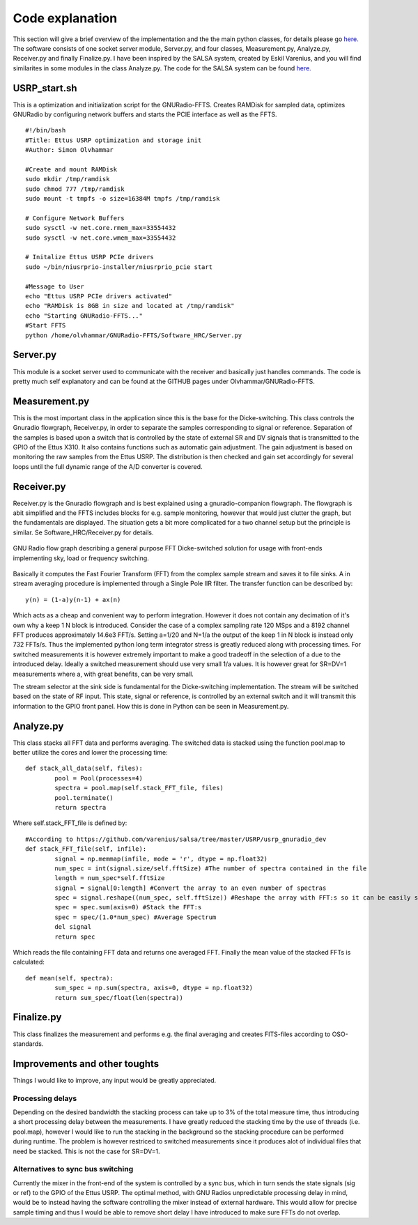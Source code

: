 Code explanation
================

This section will give a brief overview of the implementation and the the main python classes, for details please go `here.  <https://github.com/olvhammar/GNURadio-FFTS>`_ The software consists of one socket server module, Server.py, and four classes, Measurement.py, Analyze.py, Receiver.py and finally Finalize.py.
I have been inspired by the SALSA system, created by Eskil Varenius, and you will find similarites in some modules in the class Analyze.py. The code for the SALSA system can be found
`here.  <https://github.com/varenius/salsa>`_

USRP_start.sh
-------------
This is a optimization and initialization script for the GNURadio-FFTS. Creates RAMDisk for sampled data, optimizes GNURadio by
configuring network buffers and starts the PCIE interface as well as the FFTS. ::

	#!/bin/bash
	#Title:	Ettus USRP optimization and storage init
	#Author: Simon Olvhammar

	#Create and mount RAMDisk
	sudo mkdir /tmp/ramdisk
	sudo chmod 777 /tmp/ramdisk
	sudo mount -t tmpfs -o size=16384M tmpfs /tmp/ramdisk

	# Configure Network Buffers
	sudo sysctl -w net.core.rmem_max=33554432
	sudo sysctl -w net.core.wmem_max=33554432

	# Initalize Ettus USRP PCIe drivers
	sudo ~/bin/niusrprio-installer/niusrprio_pcie start

	#Message to User
	echo "Ettus USRP PCIe drivers activated"
	echo "RAMDisk is 8GB in size and located at /tmp/ramdisk"
	echo "Starting GNURadio-FFTS..."
	#Start FFTS
	python /home/olvhammar/GNURadio-FFTS/Software_HRC/Server.py

Server.py
---------
This module is a socket server used to communicate with the receiver and basically just handles commands.
The code is pretty much self explanatory and can be found at the GITHUB pages under Olvhammar/GNURadio-FFTS.

Measurement.py
--------------
This is the most important class in the application since this is the base for the Dicke-switching.
This class controls the Gnuradio flowgraph, Receiver.py, in order to separate the samples corresponding to signal or reference.
Separation of the samples is based upon a switch that is controlled by the state of external SR and DV signals that is transmitted to the GPIO of the Ettus X310. 
It also contains functions such as automatic gain adjustment. The gain adjustment is based on monitoring the raw samples
from the Ettus USRP. The distribution is then checked and gain set accordingly for several loops until the full dynamic range of the A/D converter is covered.

Receiver.py
-----------
Receiver.py is the Gnuradio flowgraph and is best explained using a gnuradio-companion flowgraph. The flowgraph is abit simplified
and the FFTS includes blocks for e.g. sample monitoring, however that would just clutter the graph, but the fundamentals are displayed.
The situation gets a bit more complicated for a two channel setup but the principle is similar.
Se Software_HRC/Receiver.py for details.

..	figure::  images/GnuRadio_DICKE.png
	:align:	center
	:width:	1000px
	:alt:	test
	
	GNU Radio flow graph describing a general
	purpose FFT Dicke-switched solution for usage with
	front-ends implementing sky, load or frequency switching.

Basically it computes the Fast Fourier Transform (FFT) from the complex sample stream and saves it to file sinks. A in stream averaging procedure is implemented
through a Single Pole IIR filter. The transfer function can be described by::

	y(n) = (1-a)y(n-1) + ax(n)
	
Which acts as a cheap and convenient way to perform integration. However it does not contain any decimation of it's own why a keep 1 N block is introduced.
Consider the case of a complex sampling rate 120 MSps and a 8192 channel FFT produces approximately 14.6e3 FFT/s. Setting a=1/20 and N=1/a the output of the keep 1 in N block is instead only 732 FFTs/s. 
Thus the implemented python long term integrator stress is greatly reduced along with processing times. For switched measurements it is however extremely important to make a good tradeoff in the selection of a
due to the introduced delay. Ideally a switched measurement should use very small 1/a values. It is however great for SR=DV=1 measurements where a, with great benefits, can be very small.

The stream selector at the sink side is fundamental for the Dicke-switching implementation. The stream will be switched based on the state of RF input. This state, signal or reference,
is controlled by an external switch and it will transmit this information to the GPIO front panel. How this is done in Python can be seen in Measurement.py.

Analyze.py
----------
This class stacks all FFT data and performs averaging.
The switched data is stacked using the function pool.map to better utilize the cores and lower the processing time::

	def stack_all_data(self, files):
		pool = Pool(processes=4)
		spectra = pool.map(self.stack_FFT_file, files)
		pool.terminate()
		return spectra
		
Where self.stack_FFT_file is defined by::
	
	#According to https://github.com/varenius/salsa/tree/master/USRP/usrp_gnuradio_dev
	def stack_FFT_file(self, infile):
		signal = np.memmap(infile, mode = 'r', dtype = np.float32)
		num_spec = int(signal.size/self.fftSize) #The number of spectra contained in the file
		length = num_spec*self.fftSize 
		signal = signal[0:length] #Convert the array to an even number of spectras
		spec = signal.reshape((num_spec, self.fftSize)) #Reshape the array with FFT:s so it can be easily stacked
		spec = spec.sum(axis=0) #Stack the FFT:s
		spec = spec/(1.0*num_spec) #Average Spectrum
		del signal
		return spec
		
Which reads the file containing FFT data and returns one averaged FFT.
Finally the mean value of the stacked FFTs is calculated::

	def mean(self, spectra):
		sum_spec = np.sum(spectra, axis=0, dtype = np.float32)
		return sum_spec/float(len(spectra))
		
Finalize.py
-----------
This class finalizes the measurement and performs e.g. the final averaging and creates FITS-files according to OSO-standards.

Improvements and other toughts
------------------------------
Things I would like to improve, any input would be greatly appreciated.

Processing delays
'''''''''''''''''
Depending on the desired bandwidth the stacking process can take up to 3% of the total measure time, thus introducing a short processing delay between the measurements.
I have greatly reduced the stacking time by the use of threads (i.e. pool.map), however I would like to run the stacking in the background so the stacking procedure can be performed during runtime.
The problem is however restriced to switched measurements since it produces alot of individual files that need be stacked. This is not the case for SR=DV=1.

Alternatives to sync bus switching
''''''''''''''''''''''''''''''''''
Currently the mixer in the front-end of the system is controlled by a sync bus, which in turn sends the state signals (sig or ref) to the GPIO of the Ettus USRP.
The optimal method, with GNU Radios unpredictable processing delay in mind, would be to instead having the software
controlling the mixer instead of external hardware. This would allow for precise sample timing and thus I would be able to remove short delay I have introduced to make sure FFTs do not overlap.
 
